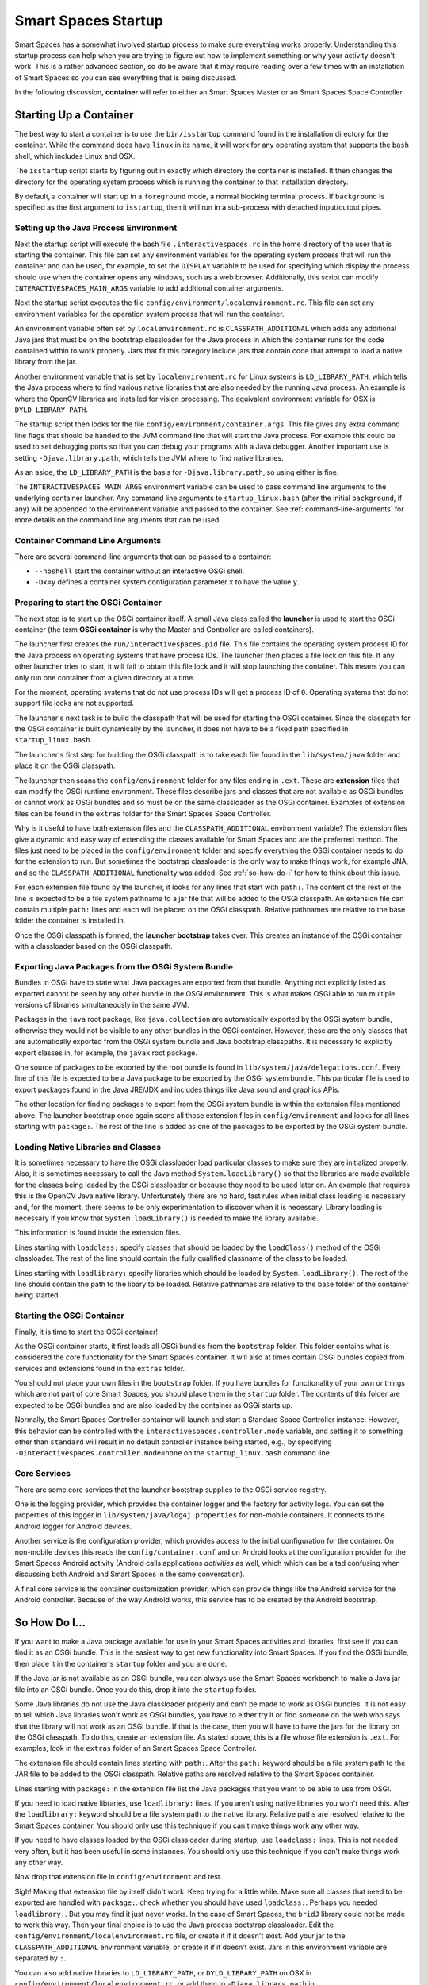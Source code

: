 Smart Spaces Startup
**************************

Smart Spaces has a somewhat involved startup process to make sure everything works properly.
Understanding this startup process can help when you are trying to figure out how to implement something
or why your activity doesn't work. This is a rather advanced section, so do be aware that it may require reading
over a few times with an installation of Smart Spaces so you can see everything that is being discussed.

In the following discussion, **container** will refer to either an Smart Spaces Master or an
Smart Spaces Space Controller.

Starting Up a Container
=======================

The best way to start a container is to use the ``bin/isstartup`` command found in the installation
directory for the container. While the command does have ``linux`` in its name, it will work for any operating
system that supports the ``bash`` shell, which includes Linux and OSX.

The ``isstartup`` script starts by figuring out in exactly which directory the container is installed.
It then changes the directory for the operating system process which is running the container to that installation
directory.

By default, a container will start up in a ``foreground`` mode, a normal blocking terminal process. If
``background`` is specified as the first argument to ``isstartup``, then it will run in a sub-process
with detached input/output pipes.

Setting up the Java Process Environment
---------------------------------------

Next the startup script will execute the bash file ``.interactivespaces.rc`` in the home directory of the user
that is starting the container.  This file can set any
environment variables for the operating system process that will run the container and can be used, for example,
to set the ``DISPLAY`` variable to be used for specifying which display the process should use when the container
opens any windows, such as a web browser. Additionally, this script can modify ``INTERACTIVESPACES_MAIN_ARGS``
variable to add additional container arguments.

Next the startup script executes the file ``config/environment/localenvironment.rc``. This file can set any
environment variables for the operation system process that will run the container. 

An environment variable 
often set by ``localenvironment.rc`` is ``CLASSPATH_ADDITIONAL`` which adds any additional Java jars that must 
be on the bootstrap classloader for the Java process in which the container runs for the code contained within
to work properly. Jars that fit this category include jars that contain code that attempt to load a native
library from the jar.

Another environment variable 
that is set by ``localenvironment.rc`` for Linux systems is ``LD_LIBRARY_PATH``, which tells the 
Java process where to find various 
native libraries that are also needed by the running Java process. An example is where the
OpenCV libraries are installed for vision processing. The equivalent environment variable for OSX is 
``DYLD_LIBRARY_PATH``.

The startup script then looks for the file ``config/environment/container.args``. This file gives any extra
command line flags that should be handed to the JVM command line that will start the Java process. For
example this
could be used to set debugging ports so that you can debug your programs with a Java debugger. Another important
use is setting ``-Djava.library.path``, which tells the JVM where to find native libraries.

As an aside, the ``LD_LIBRARY_PATH`` is the basis for ``-Djava.library.path``, so using either is fine.

The ``INTERACTIVESPACES_MAIN_ARGS`` environment variable can be used to pass command line arguments to the
underlying container launcher. Any command line arguments to ``startup_linux.bash`` (after the initial
``background``, if any) will be appended to the environment variable and passed to the container.
See :ref:`command-line-arguments` for more details on the command line arguments that can be used.

.. _command-line-arguments:

Container Command Line Arguments
--------------------------------

There are several command-line arguments that can be passed to a container:

* ``--noshell`` start the container without an interactive OSGi shell.
* ``-Dx=y`` defines a container system configuration parameter ``x`` to have the value ``y``.

Preparing to start the OSGi Container
-------------------------------------

The next step is to start up the OSGi container itself. A small Java class called the **launcher** is used to 
start the OSGi container (the term **OSGi container** is why the Master and Controller are called containers). 

The launcher first creates the ``run/interactivespaces.pid`` file. This file contains the operating system 
process ID for the Java process on operating systems that have process IDs. The launcher then places a file lock
on this file. If any other launcher tries to start, it will fail to obtain this file lock and it will stop
launching the container. This means you can only run one container from a given directory at a time.

For the moment, operating systems that do not use process IDs will get a process ID of ``0``. Operating systems
that do not support file locks are not supported.

The launcher's next task is to build the classpath that will be used for starting the OSGi
container. Since the classpath for the OSGi container is built dynamically
by the launcher, it does not have to be a fixed path specified in
``startup_linux.bash``.

The launcher's first step for building the OSGi classpath is to take each file found in the 
``lib/system/java`` folder and place it on the OSGi classpath. 

The launcher then scans the ``config/environment`` folder for any files ending in ``.ext``. These
are **extension** files that can modify the OSGi runtime environment. These files describe jars and classes
that are not available as OSGi bundles or cannot work as OSGi bundles and so must be on the same classloader 
as the OSGi container. Examples of extension files can be found in the ``extras`` folder for the Smart
Spaces Space Controller.

Why is it useful to have both extension files and the ``CLASSPATH_ADDITIONAL`` environment variable? 
The extension files give a dynamic
and easy way of extending the classes available for Smart Spaces and are the preferred method. The files
just need to be placed in the ``config/environment`` folder and specify everything the OSGi container needs 
to do
for the extension to run. But sometimes the bootstrap classloader is the only way to make things work, for example
JNA, and so  the ``CLASSPATH_ADDITIONAL`` functionality was added. See :ref:`so-how-do-i` for how to think
about this issue.

For each extension file found by the launcher, it looks for any lines that
start with ``path:``. The content of the rest of the line is expected to be a file system pathname to a jar
file that will be added to the OSGi classpath. An extension file can contain multiple ``path:`` lines and
each will be placed on the OSGi classpath. Relative pathnames are relative to the base folder the container is
installed in.

Once the OSGi classpath is formed, the **launcher bootstrap** takes over. This creates an instance of the OSGi
container with a classloader based on the OSGi classpath.

Exporting Java Packages from the OSGi System Bundle
---------------------------------------------------

Bundles in OSGi have to state what Java packages are exported from that bundle. Anything not explicitly listed as
exported cannot be seen by any other bundle in the OSGi environment. This is what makes OSGi able to run
multiple versions of libraries simultaneously in the same JVM.

Packages in the ``java`` root package, like ``java.collection`` are automatically exported by the OSGi
system bundle, otherwise they would not be visible to any other bundles in the OSGi container. However, these
are the only classes that are automatically exported from the OSGi system bundle
and Java bootstrap classpaths. It is necessary to 
explicitly export classes in, for example, the ``javax`` root package.

One source of packages to be exported by the root bundle is found in ``lib/system/java/delegations.conf``.
Every line of this file is expected to be a Java package to be exported by the OSGi system bundle. This
particular file is used to export packages found in the Java JRE/JDK and includes things like Java sound
and graphics APis.
 
The other location for finding packages to export from the OSGi system bundle is within the extension files
mentioned above. The launcher bootstrap once again scans all those extension files in ``config/environment``
and looks for all lines starting with ``package:``. The rest of the line is added as one of the packages
to be exported by the OSGi system bundle.

Loading Native Libraries and Classes
------------------------------------

It is sometimes necessary to have the OSGi classloader load particular classes to make sure they are 
initialized properly. Also, it is sometimes necessary to call the Java method ``System.loadLibrary()``
so that the libraries are made available for the classes being loaded by the OSGi classloader or because they
need to be used later on. An example that requires this is the OpenCV Java native library. Unfortunately there are no hard, fast
rules when initial class loading is necessary and, for the moment, there seems to be only experimentation to 
discover when it is necessary. Library loading is necessary if you know that ``System.loadLibrary()`` 
is needed to make the library available.

This information is found inside the extension files. 

Lines starting with ``loadclass:`` specify classes that should be loaded by the ``loadClass()`` method
of the OSGi classloader. The rest of the line should contain the fully qualified classname of the class to
be loaded.

Lines starting with ``loadlibrary:`` specify libraries which should be loaded by ``System.loadLibrary()``.
The rest of the line should contain the path to the libary to be loaded. Relative pathnames are relative
to the base folder of the container being started.

Starting the OSGi Container
---------------------------

Finally, it is time to start the OSGi container!

As the OSGi container starts, it first loads all OSGi bundles from the ``bootstrap`` folder. This folder
contains what is considered the core functionality for the Smart Spaces container. It will also at times
contain OSGi bundles copied from services and extensions found in the ``extras`` folder.

You should not place your own files in the ``bootstrap`` folder. If you have bundles for functionality of your
own or things which are not part of core Smart Spaces, you should place them in the ``startup`` folder.
The contents of this folder are expected to be OSGi bundles and are also loaded by the container as OSGi
starts up.

Normally, the Smart Spaces Controller container will launch and start a Standard Space Controller instance.
However, this behavior can be controlled with the ``interactivespaces.controller.mode`` variable, and setting it
to something other than ``standard`` will result in no default controller instance being started, e.g., by specifying
``-Dinteractivespaces.controller.mode=none`` on the ``startup_linux.bash`` command line.

Core Services
-------------

There are some core services that the launcher bootstrap supplies to the OSGi service registry.

One is the logging provider, which provides the container logger and the factory for activity logs. You can
set the properties of this logger in ``lib/system/java/log4j.properties`` for non-mobile containers. It
connects to the Android logger for Android devices.

Another service is the configuration provider, which provides access to the initial configuration for the container.
On non-mobile devices this reads the ``config/container.conf`` and on Android looks at the configuration
provider for the Smart Spaces Android activity (Android calls applications *activities* as well, which
which can be a tad confusing when discussing both Android and Smart Spaces in the same conversation).

A final core service is the container customization provider, which can provide things like the Android service
for the Android controller. Because of the way Android works, this service has to be created by the Android bootstrap.

.. _so-how-do-i:

So How Do I...
==============

If you want to make a Java package available for use in your Smart Spaces activities and libraries,
first see if you can find it as an OSGi bundle. This is the easiest way to get new functionality into
Smart Spaces.
If you find the OSGi bundle, then place it in the container's ``startup`` folder and you are done.

If the Java jar is not available as an OSGi bundle, you can always use the Smart Spaces workbench
to make a Java jar file into an OSGi bundle. Once you do this, drop it into the ``startup`` folder.

Some Java libraries do not use the Java classloader properly and can't be made to work as OSGi bundles.
It is not easy to tell which Java libraries won't work as OSGi bundles, you have to either try
it or find someone on the web who says that the library will not work as an OSGi bundle. If
that is the case, then you will have to have the jars
for the library on the OSGi classpath. To do this, create an extension file.
As stated above, this is a file whose file extension is ``.ext``. For examples, look in the ``extras`` folder
of an Smart Spaces Space Controller.

The extension file should contain lines starting with ``path:``. After the ``path:`` keyword should be
a file system path to the JAR file to be added to the OSGi classpath. Relative paths are resolved relative to
the Smart Spaces container.

Lines starting with ``package:`` in the extension file list the Java packages that you want to be able
to use from OSGi.

If you need to load native libraries, use ``loadlibrary:`` lines. If you aren't using native libraries you
won't need this. After the ``loadlibrary:`` keyword should be
a file system path to the native library. Relative paths are resolved relative to
the Smart Spaces container. You should only use this technique if you can't make things work any 
other way.

If you need to have classes loaded by the OSGi classloader during startup, use ``loadclass:`` lines. This is 
not needed very often, but it has been useful in some instances. You should only use this technique if you 
can't make things work any other way.

Now drop that extension file in ``config/environment`` and test.

Sigh! Making that extension file by itself didn't work. Keep trying for a little while.
Make sure all classes that need to be exported are handled with ``package:``. check whether you should have
used ``loadclass:``. Perhaps you needed ``loadlibrary:``. But you may find it 
just never works. In the case of Smart Spaces, the ``bridJ`` library could not be made to work this way.
Then your final choice is to use the Java process bootstrap classloader. Edit the 
``config/environment/localenvironment.rc`` file, or create it if it doesn't exist. Add your jar to the
``CLASSPATH_ADDITIONAL`` environment variable, or create it if it doesn't exist. Jars in this environment
variable are separated by ``:``.

You can also add native
libraries to ``LD_LIBRARY_PATH``, or ``DYLD_LIBRARY_PATH`` on OSX in ``config/environment/localenvironment.rc``,
or add them to ``-Djava.library.path`` in ``config/environment/container.args``.

Your extension file in this case should probably not contain any ``path:`` lines unless multiple jar files
are needed and some of them can be loaded through the OSGi classpath.
